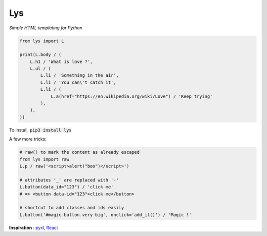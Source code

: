 Lys
===
*Simple HTML templating for Python*

.. code:: python

    from lys import L

    print(L.body / (
        L.h1 / 'What is love ?',
        L.ul / (
            L.li / 'Something in the air',
            L.li / 'You can\'t catch it',
            L.li / (
                L.a(href="https://en.wikipedia.org/wiki/Love") / 'Keep trying'
            ),
        ),
    ))

To install, :code:`pip3 install lys`

A few more tricks:

.. code:: python

    # raw() to mark the content as already escaped
    from lys import raw
    L.p / raw('<script>alert("boo")</script>')

    # attributes '_' are replaced with '-'
    L.button(data_id="123") / 'click me'
    # => <button data-id="123">click me</button>

    # shortcut to add classes and ids easily
    L.button('#magic-button.very-big', onclick='add_it()') / 'Magic !'


**Inspiration** : `pyxl <https://github.com/dropbox/pyxl>`_, `React <https://facebook.github.io/react/>`_
